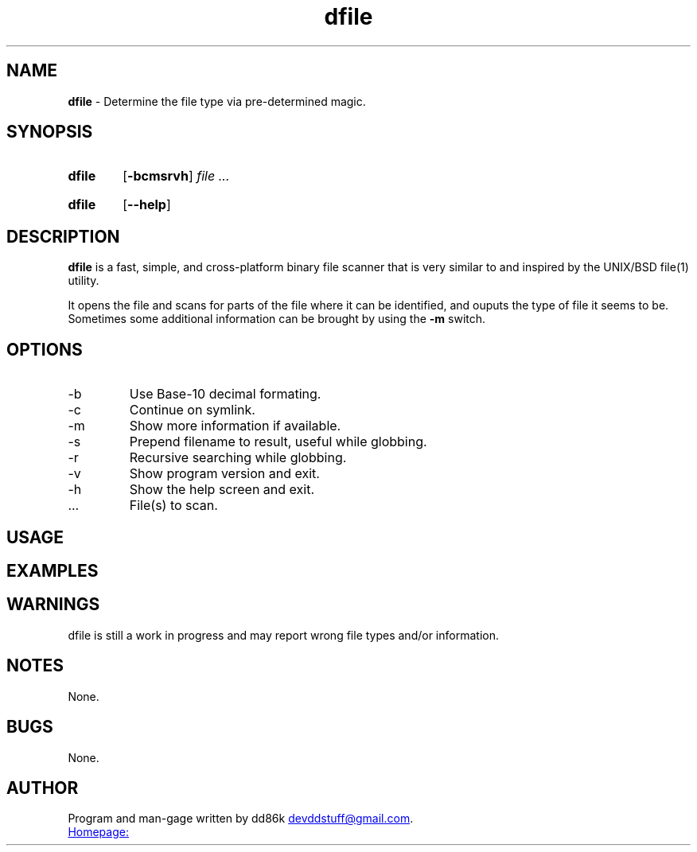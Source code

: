." Hi! This manual (man page) was written by dd86k.
." Please read man-pages(7) and groff_man(7) about the manual page format.
."
.TH dfile 1 "October 2017" dd86k "User manual"
.SH NAME
.B dfile
- Determine the file type via pre-determined magic.

.SH SYNOPSIS
.SY dfile
.OP -bcmsrvh
.I file
.I ...
.YS
.SY dfile
.OP --help
.YS

.SH DESCRIPTION
.B dfile
is a fast, simple, and cross-platform binary file scanner that is very similar to and inspired by the UNIX/BSD file(1) utility.

It opens the file and scans for parts of the file where it can be identified, and ouputs the type of file it seems to be. Sometimes some additional information can be brought by using the
.B -m
switch.

.SH OPTIONS
.IP -b
Use Base-10 decimal formating.

.IP -c
Continue on symlink.

.IP -m
Show more information if available.

.IP -s
Prepend filename to result, useful while globbing.

.IP -r
Recursive searching while globbing.

.IP -v
Show program version and exit.

.IP -h
Show the help screen and exit.

.I
.IP ...
File(s) to scan.

.SH USAGE


.SH EXAMPLES


.SH WARNINGS
dfile is still a work in progress and may report wrong file types and/or information.

.SH NOTES
None.

.SH BUGS
None.

.SH AUTHOR
Program and man-gage written by dd86k
.MT devddstuff@gmail.com
.ME .

.UR https://github.com/dd86k/dfile
Homepage:
.UE
